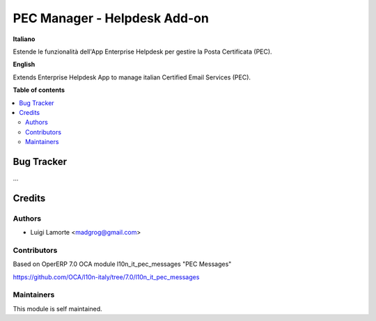 =============================
PEC Manager - Helpdesk Add-on
=============================

**Italiano**

Estende le funzionalità dell'App Enterprise Helpdesk per gestire la Posta Certificata (PEC).

**English**

Extends Enterprise Helpdesk App to manage italian Certified Email Services (PEC).

**Table of contents**

.. contents::
   :local:

Bug Tracker
===========

...

Credits
=======

Authors
~~~~~~~

* Luigi Lamorte <madgrog@gmail.com>

Contributors
~~~~~~~~~~~~

Based on OperERP 7.0 OCA module l10n_it_pec_messages "PEC Messages"

https://github.com/OCA/l10n-italy/tree/7.0/l10n_it_pec_messages

Maintainers
~~~~~~~~~~~

This module is self maintained.
